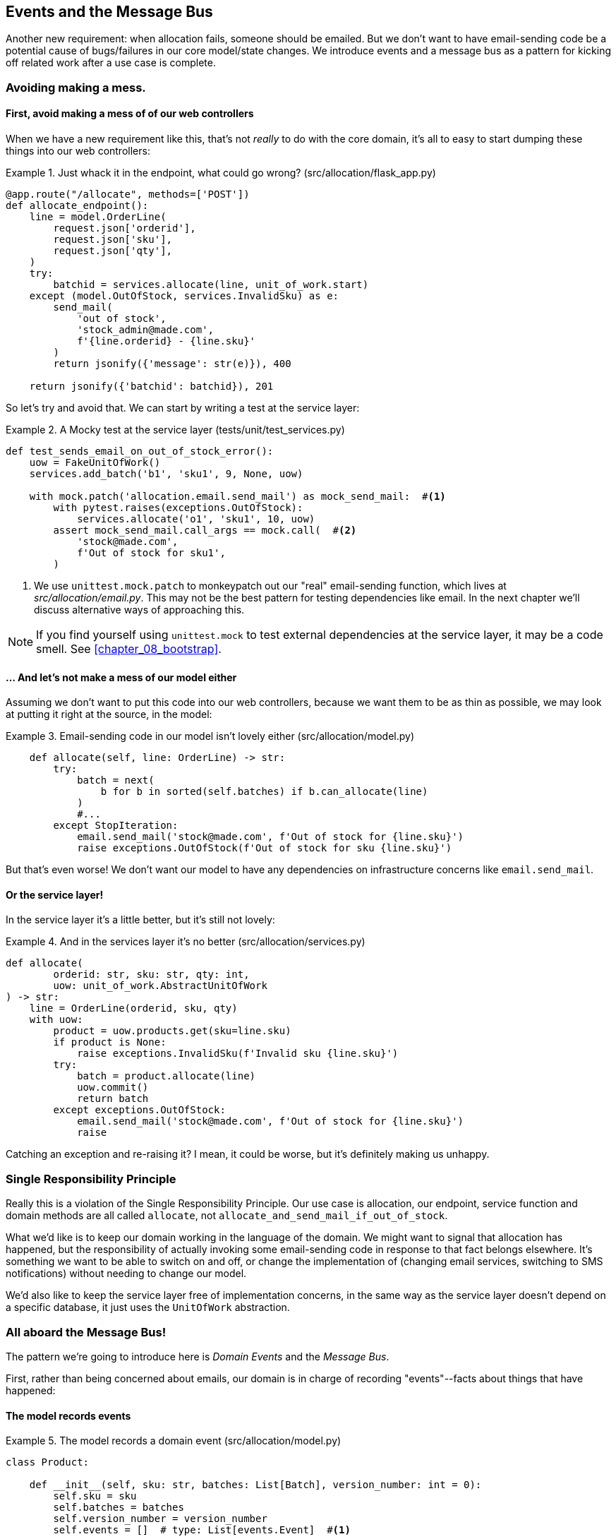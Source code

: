 [[chapter_06_events_and_message_bus]]
== Events and the Message Bus

//TODO: Eventual cosistency between aggregates?

Another new requirement:  when allocation fails, someone should be emailed.
But we don't want to have email-sending code be a potential cause of
bugs/failures in our core model/state changes.  We introduce events and
a message bus as a pattern for kicking off related work after a use case is
complete.



=== Avoiding making a mess.

==== First, avoid making a mess of of our web controllers

When we have a new requirement like this, that's not _really_ to do with the
core domain, it's all to easy to start dumping these things into our web
controllers:


[[email_in_flask]]
.Just whack it in the endpoint, what could go wrong? (src/allocation/flask_app.py)
====
[source,python]
[role="skip"]
----
@app.route("/allocate", methods=['POST'])
def allocate_endpoint():
    line = model.OrderLine(
        request.json['orderid'],
        request.json['sku'],
        request.json['qty'],
    )
    try:
        batchid = services.allocate(line, unit_of_work.start)
    except (model.OutOfStock, services.InvalidSku) as e:
        send_mail(
            'out of stock', 
            'stock_admin@made.com', 
            f'{line.orderid} - {line.sku}'
        )
        return jsonify({'message': str(e)}), 400

    return jsonify({'batchid': batchid}), 201
----
====

So let's try and avoid that.  We can start by writing a test at the service layer:


[[mocky_test_for_send_email]]
.A Mocky test at the service layer (tests/unit/test_services.py)
====
[source,python]
[role="non-head"]
----
def test_sends_email_on_out_of_stock_error():
    uow = FakeUnitOfWork()
    services.add_batch('b1', 'sku1', 9, None, uow)

    with mock.patch('allocation.email.send_mail') as mock_send_mail:  #<1>
        with pytest.raises(exceptions.OutOfStock):
            services.allocate('o1', 'sku1', 10, uow)
        assert mock_send_mail.call_args == mock.call(  #<2>
            'stock@made.com',
            f'Out of stock for sku1',
        )
----
====

<1> We use `unittest.mock.patch` to monkeypatch out our "real" email-sending
    function, which lives at _src/allocation/email.py_.  This may not be the best
    pattern for testing dependencies like email. In the next chapter we'll discuss
    alternative ways of approaching this.


NOTE: If you find yourself using `unittest.mock` to test external dependencies
    at the service layer, it may be a code smell.  See
    <<chapter_08_bootstrap>>.


==== ... And let's not make a mess of our model either

Assuming we don't want to put this code into our web controllers, because
we want them to be as thin as possible, we may look at putting it right at
the source, in the model:

[[email_in_model]]
.Email-sending code in our model isn't lovely either (src/allocation/model.py)
====
[source,python]
[role="non-head"]
----
    def allocate(self, line: OrderLine) -> str:
        try:
            batch = next(
                b for b in sorted(self.batches) if b.can_allocate(line)
            )
            #...
        except StopIteration:
            email.send_mail('stock@made.com', f'Out of stock for {line.sku}')
            raise exceptions.OutOfStock(f'Out of stock for sku {line.sku}')
----
====

But that's even worse!  We don't want our model to have any dependencies on
infrastructure concerns like `email.send_mail`.


==== Or the service layer!

In the service layer it's a little better, but it's still not lovely:

[[email_in_services]]
.And in the services layer it's no better (src/allocation/services.py)
====
[source,python]
[role="non-head"]
----
def allocate(
        orderid: str, sku: str, qty: int,
        uow: unit_of_work.AbstractUnitOfWork
) -> str:
    line = OrderLine(orderid, sku, qty)
    with uow:
        product = uow.products.get(sku=line.sku)
        if product is None:
            raise exceptions.InvalidSku(f'Invalid sku {line.sku}')
        try:
            batch = product.allocate(line)
            uow.commit()
            return batch
        except exceptions.OutOfStock:
            email.send_mail('stock@made.com', f'Out of stock for {line.sku}')
            raise
----
====

Catching an exception and re-raising it?  I mean, it could be worse, but it's
definitely making us unhappy.

===  Single Responsibility Principle

Really this is a violation of the Single Responsibility Principle.  Our use
case is allocation, our endpoint, service function and domain methods are all
called `allocate`, not `allocate_and_send_mail_if_out_of_stock`.

What we'd like is to keep our domain working in the language of the domain.
We might want to signal that allocation has happened, but the responsibility
of actually invoking some email-sending code in response to that fact belongs
elsewhere.  It's something we want to be able to switch on and off, or change
the implementation of (changing email services, switching to SMS notifications)
without needing to change our model.

We'd also like to keep the service layer free of implementation concerns,
in the same way as the service layer doesn't depend on a specific database,
it just uses the `UnitOfWork` abstraction.


=== All aboard the Message Bus!

The pattern we're going to introduce here is _Domain Events_ and the _Message Bus_.

First, rather than being concerned about emails, our domain is in charge of
recording "events"--facts about things that have happened:


==== The model records events

[[domain_event]]
.The model records a domain event (src/allocation/model.py)
====
[source,python]
----
class Product:

    def __init__(self, sku: str, batches: List[Batch], version_number: int = 0):
        self.sku = sku
        self.batches = batches
        self.version_number = version_number
        self.events = []  # type: List[events.Event]  #<1>

    def allocate(self, line: OrderLine) -> str:
        try:
            #...
        except StopIteration:
            self.events.append(events.OutOfStock(line.sku))  #<2>
            raise exceptions.OutOfStock(f'Out of stock for sku {line.sku}')
----
====

<1> Our Aggregate grows a `.events` attribute, where it will store facts
    about what has happened.

<2> Rather than invoking some email-sending code directly, we record those
    events at the place they occur, using only the language of the domain.


==== Events are simple dataclasses

Events are part of our domain.  We could store them in _model.py_, but we
may as well keep them in their own file.  (this might be a good time to
consider refactoring out a directory called "domain", so we have _domain/model.py_
and _domain/events.py_).

[[events_dot_py]]
.Event classes (src/allocation/events.py)
====
[source,python]
----
from dataclasses import dataclass

class Event:  #<1>
    pass

@dataclass
class OutOfStock(Event):  #<2>
    sku: str
----
====


<1> Once we have a number of events we'll find it useful to have a parent
    class that can store common behaviour.  It's also useful for type
    hints in our message bus, as we'll see shortly.

<2> `dataclasses` are great for Domain events too.



==== The message bus maps events to handlers

A message bus essentially says: when I see this event, I should
invoke the following handlers.  Here's a minimal implementation:

[[messagebus]]
.Simple message bus (src/allocation/messagebus.py)
====
[source,python]
----
def handle(events_: List[events.Event]):
    for event in events_:
        for handler in HANDLERS[type(event)]:
            handler(event)


def handle_out_of_stock(event: events.OutOfStock):
    email.send_mail(
        'stock@made.com',
        f'Out of stock for {event.sku}',
    )


HANDLERS = {
    events.OutOfStock: [handle_out_of_stock],

}  # type: Dict[Type[events.Event], List[Callable]]
----
====

//TODO: backport explicit dependencies from redis chapter??
//TODO: backport events.pop(0)
//TODO: maybe handle should just take one event?


==== In a first cut, the service layer puts events on the message bus

And now we need something to catch events from the model and pass
them to the message bus.  The service layer might be one place to do
it...

[[service_talks_to_messagebus]]
.The service layer with an explicit message bus (src/allocation/services.py)
====
[source,python]
[role="non-head"]
----
def allocate(
        orderid: str, sku: str, qty: int,
        uow: unit_of_work.AbstractUnitOfWork
) -> str:
    line = OrderLine(orderid, sku, qty)
    with uow:
        product = uow.products.get(sku=line.sku)
        if product is None:
            raise exceptions.InvalidSku(f'Invalid sku {line.sku}')
        try:  #<1>
            batch = product.allocate(line)
            uow.commit()
            return batch
        finally:  #<1>
            messagebus.handle(product.events)  #<2>
----
====

<1> We keep the `try/finally` from our ugly earlier implementation,
<2> But now instead of depending directly on some email infrastructure,
    the service layer is just in charge of passing events from the model
    up to the message bus.

That avoids some of the ugliness that we had in our naive implementation,
but we can do better.


TODO: discussion, service layer can/could raise events directly too.


=== The Unit of Work can pass events to the Message Bus

The UoW already has a `try/finally`, and it knows about all the aggregates
currently in play because it provides access to the _Repository_.  So it's
potentially a good place to spot events and pass them to the message bus:

[[uow_with_messagebus]]
.The UoW meets the Message Bus (src/allocation/unit_of_work.py)
====
[source,python]
----
class AbstractUnitOfWork(abc.ABC):

    def __enter__(self):
        return self

    def __exit__(self, *args):
        self.rollback()
        for obj in self.products.seen:
            messagebus.handle(obj.events)

    @abc.abstractmethod
    def commit(self):
        ...
----
====

That relies on the repository keeping track of aggregates that it's seen:

[[repository_tracks_seen]]
.Repository tracks aggregates seen (src/allocation/repository.py)
====
[source,python]
----
class AbstractRepository(abc.ABC):

    def __init__(self):
        self.seen = set()  # type: Set[model.Product]  #<1>

    @abc.abstractmethod
    def add(self, product):  #<2>
        self.seen.add(product)

    def get(self, sku):  #<3>
        p = self._get(sku)
        if p:
            self.seen.add(p)  #<3>
        return p

    @abc.abstractmethod
    def _get(self, sku):  #<3>
        raise NotImplementedError



class SqlAlchemyRepository(AbstractRepository):

    def __init__(self, session):
        super().__init__()  #<1>
        self.session = session

    def add(self, product):
        super().add(product)  #<1>
        self.session.add(product)

    def _get(self, sku):  #<3>
        return self.session.query(model.Product).filter_by(sku=sku).first()
----
====

<1> We initialise a set to store objects seen.  That means our implementations
    need to call `super().__init__()`

<2> The parent `add()` method adds things to `.seen` as well, so we make sure
    to call `super.add()`

<3> And `.get()` delegates to a `._get()` function, to be implemented by subclasses,
    in order to capture objects seen.


Once the UoW and repository collaborate in this way to automatically keep
track of live objects and process their events, the service layer can now be
totally free of event-handling concerns:


[[services_clean]]
.Service layer is clean again (src/allocation/services.py)
====
[source,python]
----
def allocate(
        orderid: str, sku: str, qty: int,
        uow: unit_of_work.AbstractUnitOfWork
) -> str:
    line = OrderLine(orderid, sku, qty)
    with uow:
        product = uow.products.get(sku=line.sku)
        if product is None:
            raise exceptions.InvalidSku(f'Invalid sku {line.sku}')
        batch = product.allocate(line)
        uow.commit()
        return batch
----
====


We do also have to remember to change the fakes in the service layer and make them
call `super()` in the right places, but the changes are minimal:

[[services_tests_ugly_fake_messagebus]]
.Service-layer fakes are starting to be hard work. (tests/unit/test_services.py)
====
[source,python]
[role="non-head"]
----
class FakeRepository(repository.AbstractRepository):

    def __init__(self, products):
        super().__init__()
        self._products = set(products)

    def add(self, product):
        super().add(product)
        self._products.add(product)

    def _get(self, sku):
        return next((p for p in self._products if p.sku == sku), None)
----
====


=== Unit Testing with a fake message bus

TODO: discuss replacing @mock test with `FakeMessageBus`




=== Wrap-up

TODO - wrap up for domain events chapter



.Recap: Domain events and the Message Bus
*****************************************************************
Events can help with SRP::
    bla

Unit of Work pattern can help::
    bla bla.

*****************************************************************
